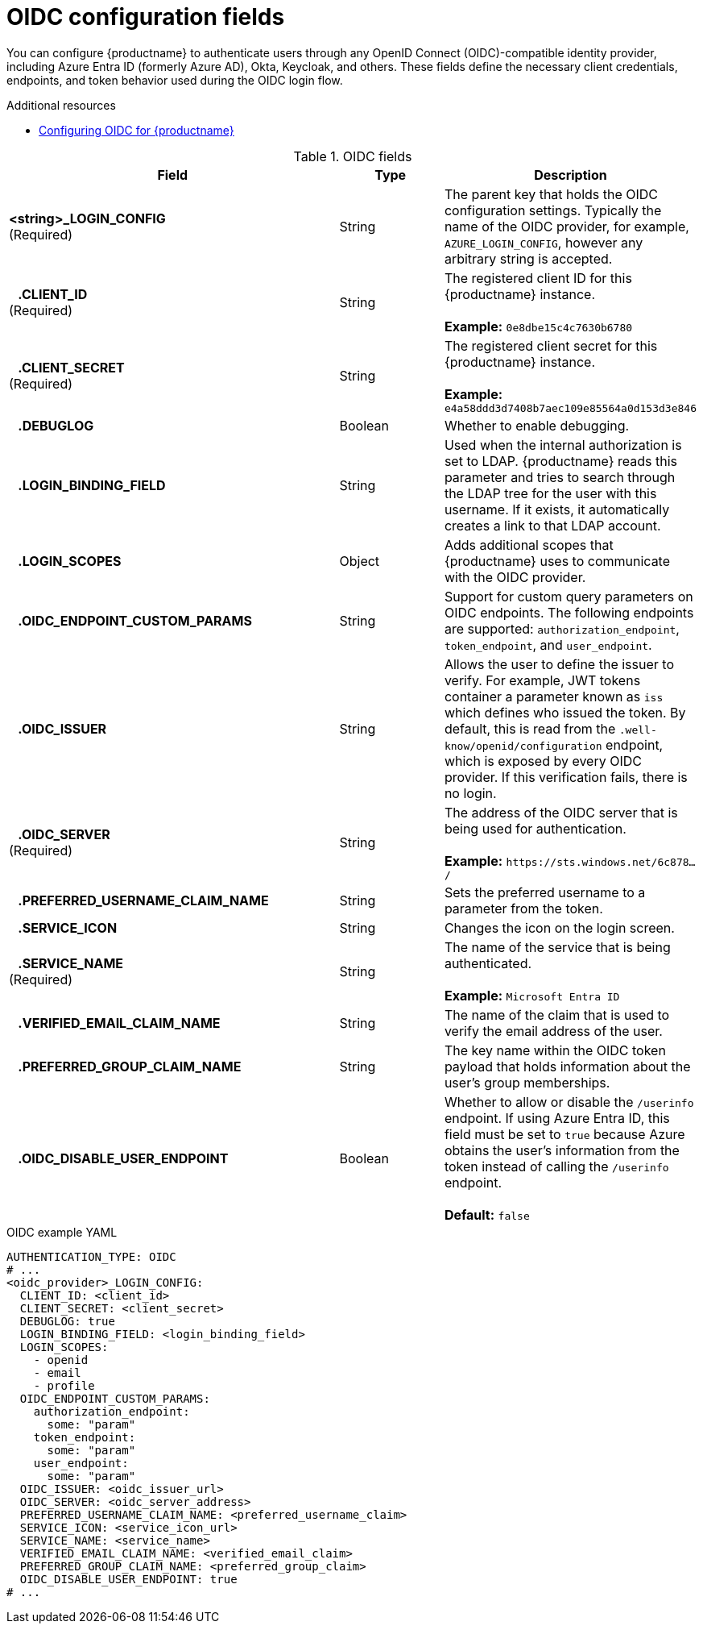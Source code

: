 // Document included in the following assemblies: 

// Configuring Red hat Quay

:_content-type: REFERENCE
[id="oidc-config-fields"]
= OIDC configuration fields

You can configure {productname} to authenticate users through any OpenID Connect (OIDC)-compatible identity provider, including Azure Entra ID (formerly Azure AD), Okta, Keycloak, and others. These fields define the necessary client credentials, endpoints, and token behavior used during the OIDC login flow.

.Additional resources
* link:https://docs.redhat.com/en/documentation/red_hat_quay/{producty}/html/manage_red_hat_quay/configuring-oidc-authentication[Configuring OIDC for {productname}]

.OIDC fields
[cols="3a,1a,2a",options="header"]
|===
| Field | Type | Description
| **<string>_LOGIN_CONFIG** +
(Required) | String | The parent key that holds the OIDC configuration settings. Typically the name of the OIDC provider, for example, `AZURE_LOGIN_CONFIG`, however any arbitrary string is accepted. 
| **{nbsp}{nbsp}{nbsp}.CLIENT_ID** + 
(Required) | String | The registered client ID for this {productname} instance. +
 +
**Example:** `0e8dbe15c4c7630b6780`
| **{nbsp}{nbsp}{nbsp}.CLIENT_SECRET** + 
(Required)  | String | The registered client secret for this {productname} instance. +
 +
**Example:** `e4a58ddd3d7408b7aec109e85564a0d153d3e846`
| **{nbsp}{nbsp}{nbsp}.DEBUGLOG** |Boolean | Whether to enable debugging. 
| **{nbsp}{nbsp}{nbsp}.LOGIN_BINDING_FIELD** |String | Used when the internal authorization is set to LDAP. {productname} reads this parameter and tries to search through the LDAP tree for the user with this username. If it exists, it automatically creates a link to that LDAP account.
| **{nbsp}{nbsp}{nbsp}.LOGIN_SCOPES** | Object | Adds additional scopes that {productname} uses to communicate with the OIDC provider. 
| **{nbsp}{nbsp}{nbsp}.OIDC_ENDPOINT_CUSTOM_PARAMS** | String | Support for custom query parameters on OIDC endpoints. The following endpoints are supported:
`authorization_endpoint`, `token_endpoint`, and `user_endpoint`.
| **{nbsp}{nbsp}{nbsp}.OIDC_ISSUER** | String | Allows the user to define the issuer to verify. For example, JWT tokens container a parameter known as `iss` which defines who issued the token. By default, this is read from the `.well-know/openid/configuration` endpoint, which is exposed by every OIDC provider. If this verification fails, there is no login. 
| **{nbsp}{nbsp}{nbsp}.OIDC_SERVER** +
(Required) | String | The address of the OIDC server that is being used for authentication. +
 +
**Example:** `\https://sts.windows.net/6c878.../`
| **{nbsp}{nbsp}{nbsp}.PREFERRED_USERNAME_CLAIM_NAME** |String |Sets the preferred username to a parameter from the token.
| **{nbsp}{nbsp}{nbsp}.SERVICE_ICON** | String | Changes the icon on the login screen.

| **{nbsp}{nbsp}{nbsp}.SERVICE_NAME** +
(Required) | String | The name of the service that is being authenticated. +
 +
**Example:** `Microsoft Entra ID`
| **{nbsp}{nbsp}{nbsp}.VERIFIED_EMAIL_CLAIM_NAME** | String | The name of the claim that is used to verify the email address of the user.

| **{nbsp}{nbsp}{nbsp}.PREFERRED_GROUP_CLAIM_NAME** | String | The key name within the OIDC token payload that holds information about the user's group memberships.

| **{nbsp}{nbsp}{nbsp}.OIDC_DISABLE_USER_ENDPOINT** | Boolean | Whether to allow or disable the `/userinfo` endpoint. If using Azure Entra ID, this field must be set to `true` because Azure obtains the user's information from the token instead of calling the `/userinfo` endpoint. +
 +
 **Default:** `false`
|===

.OIDC example YAML
[source,yaml]
----
AUTHENTICATION_TYPE: OIDC
# ...
<oidc_provider>_LOGIN_CONFIG:
  CLIENT_ID: <client_id>
  CLIENT_SECRET: <client_secret>
  DEBUGLOG: true
  LOGIN_BINDING_FIELD: <login_binding_field>
  LOGIN_SCOPES:
    - openid
    - email
    - profile
  OIDC_ENDPOINT_CUSTOM_PARAMS:
    authorization_endpoint:
      some: "param"
    token_endpoint:
      some: "param"
    user_endpoint:
      some: "param"
  OIDC_ISSUER: <oidc_issuer_url>
  OIDC_SERVER: <oidc_server_address>
  PREFERRED_USERNAME_CLAIM_NAME: <preferred_username_claim>
  SERVICE_ICON: <service_icon_url>
  SERVICE_NAME: <service_name>
  VERIFIED_EMAIL_CLAIM_NAME: <verified_email_claim>
  PREFERRED_GROUP_CLAIM_NAME: <preferred_group_claim>
  OIDC_DISABLE_USER_ENDPOINT: true
# ...
----